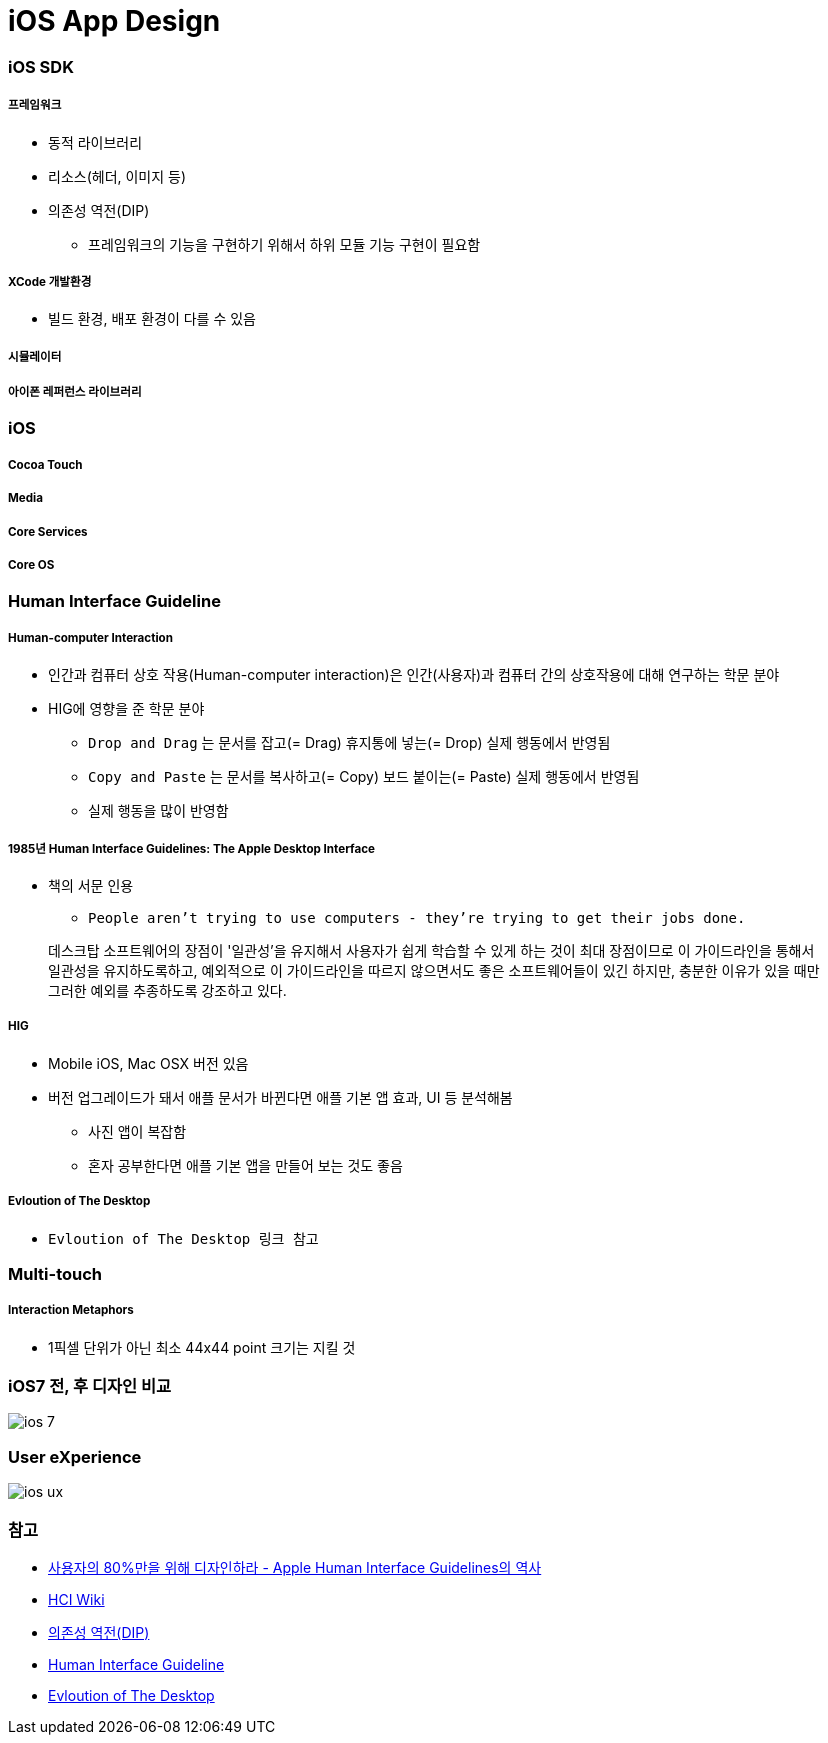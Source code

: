 = iOS App Design

=== iOS SDK

===== 프레임워크
* 동적 라이브러리
* 리소스(헤더, 이미지 등)
* 의존성 역전(DIP)
** 프레임워크의 기능을 구현하기 위해서 하위 모듈 기능 구현이 필요함

===== XCode 개발환경
* 빌드 환경, 배포 환경이 다를 수 있음

===== 시뮬레이터

===== 아이폰 레퍼런스 라이브러리

=== iOS

===== Cocoa Touch

===== Media

===== Core Services

===== Core OS

=== Human Interface Guideline

===== Human-computer Interaction
* 인간과 컴퓨터 상호 작용(Human-computer interaction)은 인간(사용자)과 컴퓨터 간의 상호작용에 대해 연구하는 학문 분야
* HIG에 영향을 준 학문 분야
** `Drop and Drag` 는 문서를 잡고(= Drag) 휴지통에 넣는(= Drop) 실제 행동에서 반영됨
** `Copy and Paste` 는 문서를 복사하고(= Copy) 보드 붙이는(= Paste) 실제 행동에서 반영됨
** 실제 행동을 많이 반영함

===== 1985년 Human Interface Guidelines: The Apple Desktop Interface
* 책의 서문 인용
** `People aren't trying to use computers - they're trying to get their jobs done.` 

> 데스크탑 소프트웨어의 장점이 '일관성'을 유지해서 사용자가 쉽게 학습할 수 있게 하는 것이 최대 장점이므로 이 가이드라인을 통해서 일관성을 유지하도록하고, 예외적으로 이 가이드라인을 따르지 않으면서도 좋은 소프트웨어들이 있긴 하지만, 충분한 이유가 있을 때만 그러한 예외를 추종하도록 강조하고 있다.

===== HIG
* Mobile iOS, Mac OSX 버전 있음
* 버전 업그레이드가 돼서 애플 문서가 바뀐다면 애플 기본 앱 효과, UI 등 분석해봄
** 사진 앱이 복잡함
** 혼자 공부한다면 애플 기본 앱을 만들어 보는 것도 좋음

===== Evloution of The Desktop
* `Evloution of The Desktop 링크 참고` 

=== Multi-touch

===== Interaction Metaphors
* 1픽셀 단위가 아닌 최소 44x44 point 크기는 지킬 것 

=== iOS7 전, 후 디자인 비교

image::./image/ios-7.png[]

=== User eXperience

image::./image/ios-ux.png[]

=== 참고
* http://story.pxd.co.kr/400[사용자의 80%만을 위해 디자인하라 - Apple Human Interface Guidelines의 역사]
* https://ko.wikipedia.org/wiki/HCI[HCI Wiki]
* http://wonwoo.ml/index.php/post/1717[의존성 역전(DIP)]
* https://developer.apple.com/ios/human-interface-guidelines/overview/themes/[Human Interface Guideline]
* https://www.youtube.com/watch?v=uGI00HV7Cfw[Evloution of The Desktop]